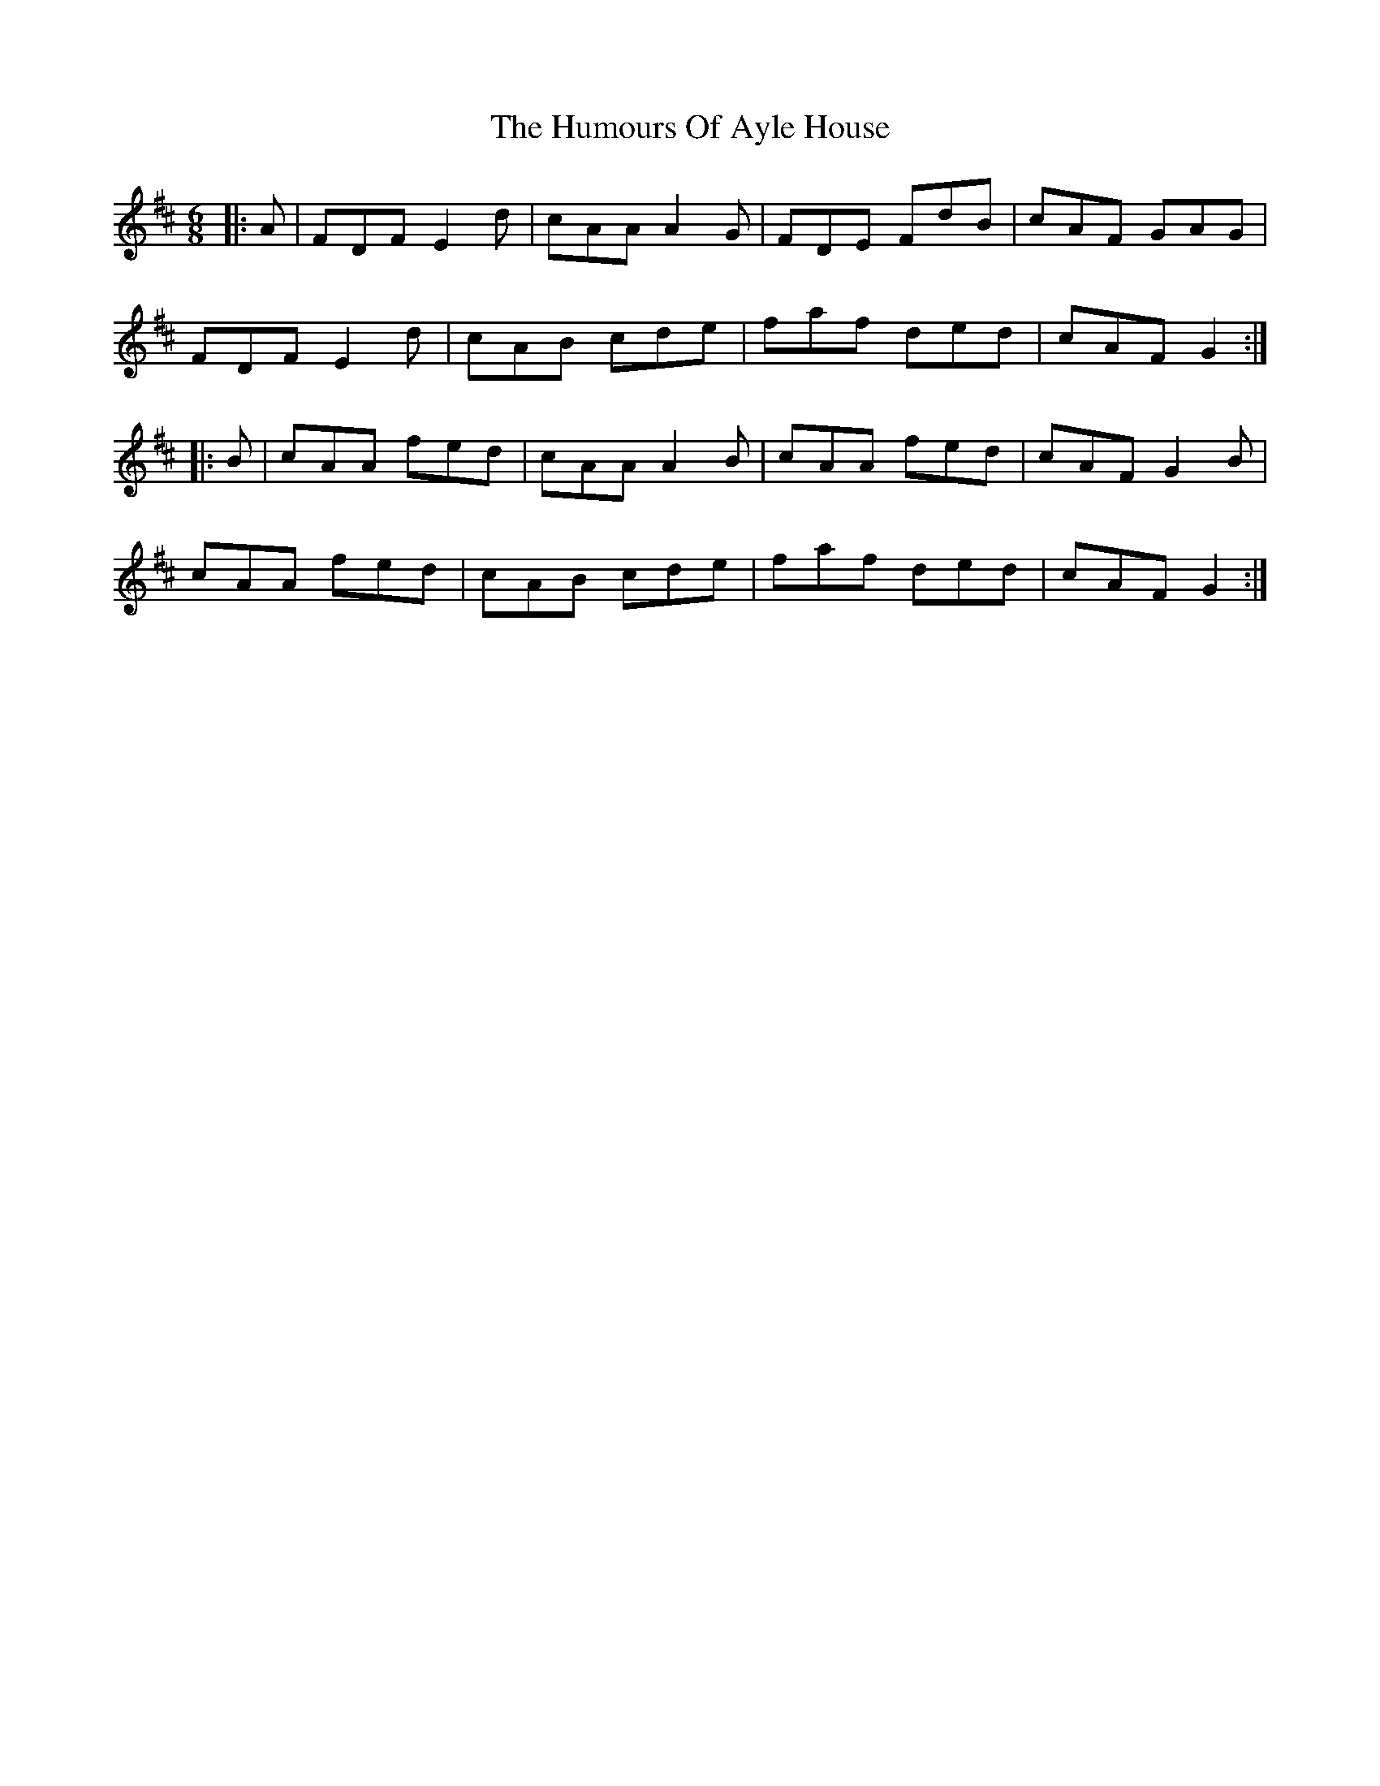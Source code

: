 X: 18046
T: Humours Of Ayle House, The
R: jig
M: 6/8
K: Dmajor
|:A|FDF E2d|cAA A2G|FDE FdB|cAF GAG|
FDF E2d|cAB cde|faf ded|cAF G2:|
|:B|cAA fed|cAA A2B|cAA fed|cAF G2B|
cAA fed|cAB cde|faf ded|cAF G2:|

